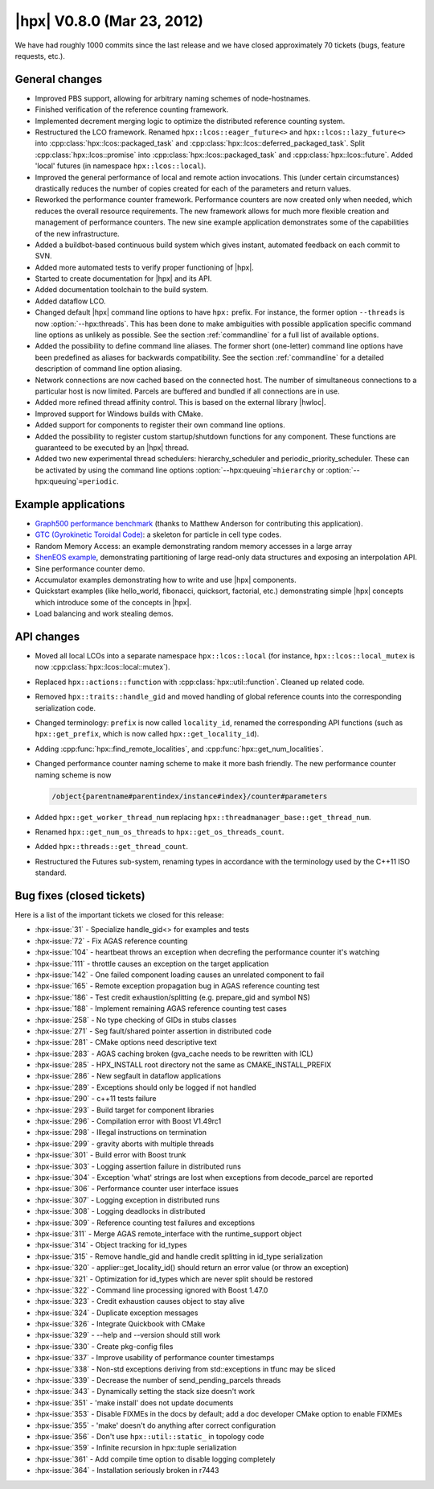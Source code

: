 ..
    Copyright (C) 2007-2018 Hartmut Kaiser

    SPDX-License-Identifier: BSL-1.0
    Distributed under the Boost Software License, Version 1.0. (See accompanying
    file LICENSE_1_0.txt or copy at http://www.boost.org/LICENSE_1_0.txt)

.. _hpx_0_8_0:

===========================
|hpx| V0.8.0 (Mar 23, 2012)
===========================

We have had roughly 1000 commits since the last release and we have closed
approximately 70 tickets (bugs, feature requests, etc.).

General changes
===============

* Improved PBS support, allowing for arbitrary naming schemes of node-hostnames.
* Finished verification of the reference counting framework.
* Implemented decrement merging logic to optimize the distributed reference
  counting system.
* Restructured the LCO framework. Renamed ``hpx::lcos::eager_future<>`` and
  ``hpx::lcos::lazy_future<>`` into :cpp:class:`hpx::lcos::packaged_task` and
  :cpp:class:`hpx::lcos::deferred_packaged_task`. Split
  :cpp:class:`hpx::lcos::promise` into :cpp:class:`hpx::lcos::packaged_task` and
  :cpp:class:`hpx::lcos::future`. Added 'local' futures (in namespace
  ``hpx::lcos::local``).
* Improved the general performance of local and remote action invocations. This
  (under certain circumstances) drastically reduces the number of copies created
  for each of the parameters and return values.
* Reworked the performance counter framework. Performance counters are now
  created only when needed, which reduces the overall resource requirements. The
  new framework allows for much more flexible creation and management of
  performance counters. The new sine example application demonstrates some of
  the capabilities of the new infrastructure.
* Added a buildbot-based continuous build system which gives instant, automated
  feedback on each commit to SVN.
* Added more automated tests to verify proper functioning of |hpx|.
* Started to create documentation for |hpx| and its API.
* Added documentation toolchain to the build system.
* Added dataflow LCO.
* Changed default |hpx| command line options to have ``hpx:`` prefix. For
  instance, the former option ``--threads`` is now :option:`--hpx:threads`. This
  has been done to make ambiguities with possible application specific command
  line options as unlikely as possible. See the section :ref:`commandline` for a
  full list of available options.
* Added the possibility to define command line aliases. The former short
  (one-letter) command line options have been predefined as aliases for
  backwards compatibility. See the section :ref:`commandline` for a detailed
  description of command line option aliasing.
* Network connections are now cached based on the connected host. The number of
  simultaneous connections to a particular host is now limited. Parcels are
  buffered and bundled if all connections are in use.
* Added more refined thread affinity control. This is based on the external
  library |hwloc|.
* Improved support for Windows builds with CMake.
* Added support for components to register their own command line options.
* Added the possibility to register custom startup/shutdown functions for any
  component. These functions are guaranteed to be executed by an |hpx| thread.
* Added two new experimental thread schedulers: hierarchy_scheduler and
  periodic_priority_scheduler. These can be activated by using the command line
  options :option:`--hpx:queuing`\ ``=hierarchy`` or :option:`--hpx:queuing`\
  ``=periodic``.

Example applications
====================

* `Graph500 performance benchmark <http://www.graph500.org/>`_ (thanks to
  Matthew Anderson for contributing this application).
* `GTC (Gyrokinetic Toroidal Code)
  <http://www.nersc.gov/research-and-development/benchmarking-and-workload-characterization/nersc-6-benchmarks/gtc/>`_:
  a skeleton for particle in cell type codes.
* Random Memory Access: an example demonstrating random memory accesses in a
  large array
* `ShenEOS example <http://stellarcollapse.org/equationofstate>`_, demonstrating
  partitioning of large read-only data structures and exposing an interpolation
  API.
* Sine performance counter demo.
* Accumulator examples demonstrating how to write and use |hpx| components.
* Quickstart examples (like hello_world, fibonacci, quicksort, factorial, etc.)
  demonstrating simple |hpx| concepts which introduce some of the concepts in
  |hpx|.
* Load balancing and work stealing demos.

API changes
===========

* Moved all local LCOs into a separate namespace ``hpx::lcos::local`` (for
  instance, ``hpx::lcos::local_mutex`` is now
  :cpp:class:`hpx::lcos::local::mutex`).
* Replaced ``hpx::actions::function`` with :cpp:class:`hpx::util::function`.
  Cleaned up related code.
* Removed ``hpx::traits::handle_gid`` and moved handling of global reference
  counts into the corresponding serialization code.
* Changed terminology: ``prefix`` is now called ``locality_id``, renamed the
  corresponding API functions (such as ``hpx::get_prefix``, which is now called
  ``hpx::get_locality_id``).
* Adding :cpp:func:`hpx::find_remote_localities`, and
  :cpp:func:`hpx::get_num_localities`.
* Changed performance counter naming scheme to make it more bash friendly.
  The new performance counter naming scheme is now

  .. code-block:: text

     /object{parentname#parentindex/instance#index}/counter#parameters

* Added ``hpx::get_worker_thread_num`` replacing
  ``hpx::threadmanager_base::get_thread_num``.
* Renamed ``hpx::get_num_os_threads`` to ``hpx::get_os_threads_count``.
* Added ``hpx::threads::get_thread_count``.
* Restructured the Futures sub-system, renaming types in accordance with the
  terminology used by the C++11 ISO standard.

Bug fixes (closed tickets)
==========================

Here is a list of the important tickets we closed for this release:

* :hpx-issue:`31` - Specialize handle_gid<> for examples and tests
* :hpx-issue:`72` - Fix AGAS reference counting
* :hpx-issue:`104` - heartbeat throws an exception when decrefing the
  performance counter it's watching
* :hpx-issue:`111` - throttle causes an exception on the target application
* :hpx-issue:`142` - One failed component loading causes an unrelated component
  to fail
* :hpx-issue:`165` - Remote exception propagation bug in AGAS reference counting
  test
* :hpx-issue:`186` - Test credit exhaustion/splitting (e.g. prepare_gid and
  symbol NS)
* :hpx-issue:`188` - Implement remaining AGAS reference counting test cases
* :hpx-issue:`258` - No type checking of GIDs in stubs classes
* :hpx-issue:`271` - Seg fault/shared pointer assertion in distributed code
* :hpx-issue:`281` - CMake options need descriptive text
* :hpx-issue:`283` - AGAS caching broken (gva_cache needs to be rewritten
  with ICL)
* :hpx-issue:`285` - HPX_INSTALL root directory not the same as
  CMAKE_INSTALL_PREFIX
* :hpx-issue:`286` - New segfault in dataflow applications
* :hpx-issue:`289` - Exceptions should only be logged if not handled
* :hpx-issue:`290` - c++11 tests failure
* :hpx-issue:`293` - Build target for component libraries
* :hpx-issue:`296` - Compilation error with Boost V1.49rc1
* :hpx-issue:`298` - Illegal instructions on termination
* :hpx-issue:`299` - gravity aborts with multiple threads
* :hpx-issue:`301` - Build error with Boost trunk
* :hpx-issue:`303` - Logging assertion failure in distributed runs
* :hpx-issue:`304` - Exception 'what' strings are lost when exceptions from
  decode_parcel are reported
* :hpx-issue:`306` - Performance counter user interface issues
* :hpx-issue:`307` - Logging exception in distributed runs
* :hpx-issue:`308` - Logging deadlocks in distributed
* :hpx-issue:`309` - Reference counting test failures and exceptions
* :hpx-issue:`311` - Merge AGAS remote_interface with the runtime_support object
* :hpx-issue:`314` - Object tracking for id_types
* :hpx-issue:`315` - Remove handle_gid and handle credit splitting in id_type
  serialization
* :hpx-issue:`320` - applier::get_locality_id() should return an error value (or
  throw an exception)
* :hpx-issue:`321` - Optimization for id_types which are never split should be
  restored
* :hpx-issue:`322` - Command line processing ignored with Boost 1.47.0
* :hpx-issue:`323` - Credit exhaustion causes object to stay alive
* :hpx-issue:`324` - Duplicate exception messages
* :hpx-issue:`326` - Integrate Quickbook with CMake
* :hpx-issue:`329` - --help and --version should still work
* :hpx-issue:`330` - Create pkg-config files
* :hpx-issue:`337` - Improve usability of performance counter timestamps
* :hpx-issue:`338` - Non-std exceptions deriving from std::exceptions in tfunc
  may be sliced
* :hpx-issue:`339` - Decrease the number of send_pending_parcels threads
* :hpx-issue:`343` - Dynamically setting the stack size doesn't work
* :hpx-issue:`351` - 'make install' does not update documents
* :hpx-issue:`353` - Disable FIXMEs in the docs by default; add a doc developer
  CMake option to enable FIXMEs
* :hpx-issue:`355` - 'make' doesn't do anything after correct configuration
* :hpx-issue:`356` - Don't use ``hpx::util::static_`` in topology code
* :hpx-issue:`359` - Infinite recursion in hpx::tuple serialization
* :hpx-issue:`361` - Add compile time option to disable logging completely
* :hpx-issue:`364` - Installation seriously broken in r7443

.. Proofread by:
   Adrian Serio 3-13-12
